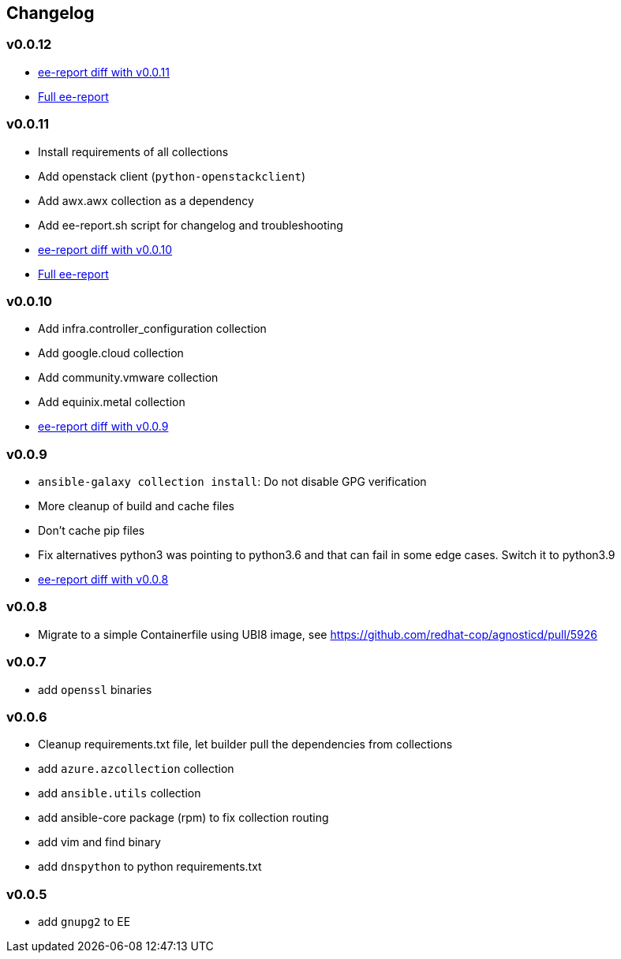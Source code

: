 == Changelog ==

=== v0.0.12 ===

* link:https://gist.github.com/ee07c4e272022c9df37e53326fdfb0cd[ee-report diff with v0.0.11]
* link:https://gist.github.com/9887021de0065a4b29e4927a0d17b7fa[Full ee-report]

=== v0.0.11 ===

* Install requirements of all collections
* Add openstack client (`python-openstackclient`)
* Add awx.awx collection as a dependency
* Add ee-report.sh script for changelog and troubleshooting
* link:https://gist.github.com/ca48b893f2f7e35c58248f320076063d[ee-report diff with v0.0.10]
* link:https://gist.github.com/6ed859903ad8376aabea134ab0dab314[Full ee-report]

=== v0.0.10 ===
* Add infra.controller_configuration collection
* Add google.cloud collection
* Add community.vmware collection
* Add equinix.metal collection
* link:https://gist.github.com/1785ceaa542aba17ce05b14f8947d13a[ee-report diff with v0.0.9]


=== v0.0.9 ===
* `ansible-galaxy collection install`: Do not disable GPG verification
* More cleanup of build and cache files
* Don't cache pip files
* Fix alternatives python3 was pointing to python3.6 and that can fail in some edge cases. Switch it to python3.9
* link:https://gist.github.com/3c92afcb5f17914f33ec3ba27cb7a1d8[ee-report diff with v0.0.8]

=== v0.0.8 ===
* Migrate to a simple Containerfile using UBI8 image, see https://github.com/redhat-cop/agnosticd/pull/5926

=== v0.0.7 ===

* add `openssl` binaries

=== v0.0.6 ===

* Cleanup requirements.txt file, let builder pull the dependencies from collections
* add `azure.azcollection` collection
* add `ansible.utils` collection
* add ansible-core package (rpm) to fix collection routing
* add vim and find binary
* add `dnspython` to python requirements.txt

=== v0.0.5 ===

* add `gnupg2` to EE
